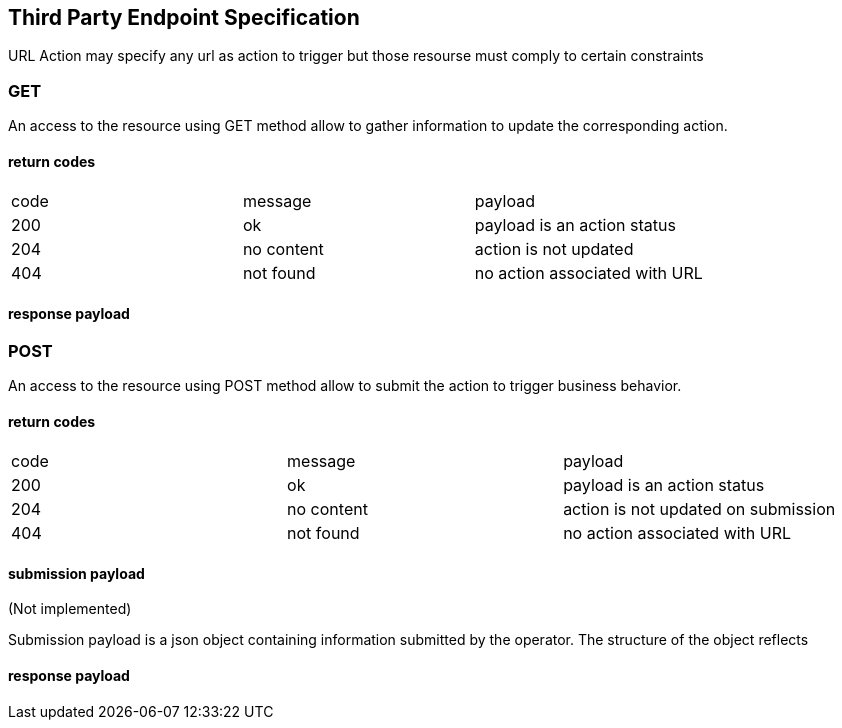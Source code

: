 // Copyright (c) 2018, RTE (http://www.rte-france.com)
//
// This Source Code Form is subject to the terms of the Mozilla Public
// License, v. 2.0. If a copy of the MPL was not distributed with this
// file, You can obtain one at http://mozilla.org/MPL/2.0/.

== Third Party Endpoint Specification

URL Action may specify any url as action to trigger but those resourse must
comply to certain constraints

=== GET

An access to the resource using GET method allow to gather information to
update the corresponding action.

==== return codes

|===
|code|message|payload
|200|ok|payload is an action status
|204|no content|action is not updated
|404|not found|no action associated with URL
|===

==== response payload

=== POST

An access to the resource using POST method allow to submit the action
to trigger business behavior.

==== return codes

|===
|code|message|payload
|200|ok|payload is an action status
|204|no content|action is not updated on submission
|404|not found|no action associated with URL
|===

==== submission payload

(Not implemented)

Submission payload is a json object containing information submitted by
the operator. The structure of the object reflects

==== response payload